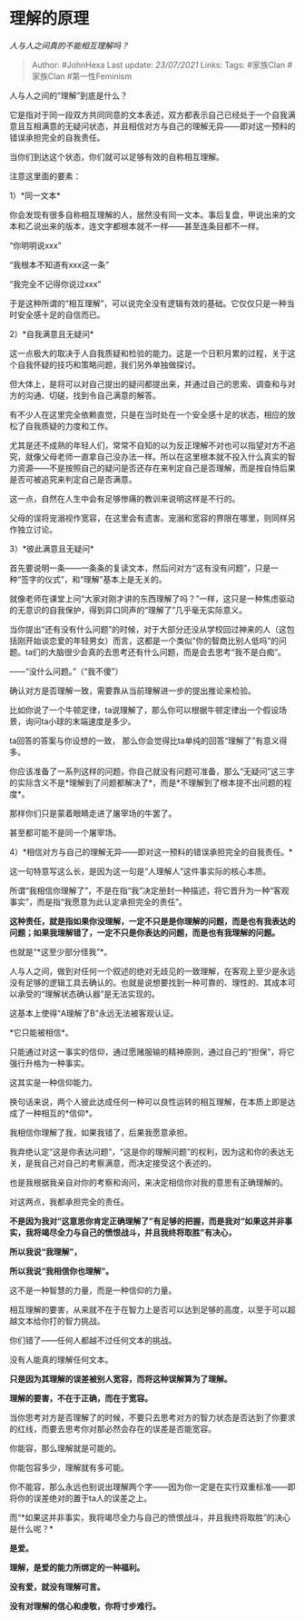 * 理解的原理
  :PROPERTIES:
  :CUSTOM_ID: 理解的原理
  :END:

/人与人之间真的不能相互理解吗？/

#+BEGIN_QUOTE
  Author: #JohnHexa Last update: /23/07/2021/ Links: Tags: #家族Clan
  #家族Clan #第一性Feminism
#+END_QUOTE

人与人之间的“理解”到底是什么？

它是指对于同一段双方共同同意的文本表述，双方都表示自己已经处于一个自我满意且互相满意的无疑问状态，并且相信对方与自己的理解无异------即对这一预料的错误承担完全的自我责任。

当你们到达这个状态，你们就可以足够有效的自称相互理解。

注意这里面的要素：

1）*同一文本*

你会发现有很多自称相互理解的人，居然没有同一文本。事后复盘，甲说出来的文本和乙说出来的版本，连文字都根本就不一样------甚至连条目都不一样。

“你明明说xxx”

“我根本不知道有xxx这一条”

“我完全不记得你说过xxx”

于是这种所谓的“相互理解”，可以说完全没有逻辑有效的基础。它仅仅只是一种当时安全感十足的自信而已。

2）*自我满意且无疑问*

这一点极大的取决于人自我质疑和检验的能力。这是一个日积月累的过程，关于这个自我怀疑的技巧和策略问题，我们另外单独做探讨。

但大体上，是将可以对自己提出的疑问都提出来，并通过自己的思索、调查和与对方的沟通、切磋，找到令自己满意的解答。

有不少人在这里完全依赖直觉，只是在当时处在一个安全感十足的状态，相应的放松了自我质疑的力度和工作。

尤其是还不成熟的年轻人们，常常不自知的以为反正理解不对也可以指望对方不追究，就像父母老师一直拿自己没办法一样。所以在这里根本就不投入什么真实的智力资源------不是按照自己的疑问是否还存在来判定自己是否理解，而是按自恃后果是否可被追究来判定自己是否满意。

这一点，自然在人生中会有足够惨痛的教训来说明这样是不行的。

父母的误将宠溺视作宽容，在这里会有遗害。宠溺和宽容的界限在哪里，则同样另作独立讨论。

3）*彼此满意且无疑问*

首先要说明一条------一条条的复读文本，然后问对方“这有没有问题”，只是一种“签字的仪式”，和“理解”基本上是无关的。

就像老师在课堂上问“大家对刚才讲的东西理解了吗？”一样，这只是一种焦虑驱动的无意识的自我保护，得到异口同声的“理解了”几乎毫无实际意义。

当你提出“还有没有什么问题”的时候，对于大部分还没从学校回过神来的人（这包括刚开始谈恋爱的年轻男女）而言，这都是一个类似“你的智商比别人低吗”的问题。ta们的大脑很少会真的去思考还有什么问题，而是会去思考“我不是白痴”。

------“没什么问题。”（“我不傻”）

确认对方是否理解一致，需要靠从当前理解进一步的提出推论来检验。

比如你说了一个牛顿定律，ta说理解了，那么你可以根据牛顿定律出一个假设场景，询问ta小球的末端速度是多少。

ta回答的答案与你设想的一致，
那么你会觉得比ta单纯的回答“理解了”有意义得多。

你应该准备了一系列这样的问题，你自己就没有问题可准备，那么“无疑问”这三字的实际含义不是*理解到了问题都解决了*，而是*不理解到了根本提不出问题的程度*。

那样你们只是蒙着眼睛走进了屠宰场的牛罢了。

甚至都可能不是同一个屠宰场。

4）*相信对方与自己的理解无异------即对这一预料的错误承担完全的自我责任。*

这一句特意写这么长，是因为这一句是“人理解人”这件事实际的核心本质。

所谓“我相信你理解了”，不是在指“我”决定册封一种描述，将它晋升为一种“客观事实”，而是指“我愿意为此认定承担完全的责任”。

*这种责任，就是指如果你没理解，一定不只是是你理解的问题，而是也有我表达的问题；如果我理解错了，一定不只是你表达的问题，而是也有我理解的问题。*

也就是“*这至少部分怪我”*。

人与人之间，做到对任何一个叙述的绝对无歧见的一致理解，在客观上至少是永远没有足够的逻辑工具去确认的。也就是说想要找到一种可靠的、理性的、其成本可以承受的“理解状态确认器”是无法实现的。

这基本上使得“A理解了B”永远无法被客观认证。

*它只能被相信*。

只能通过对这一事实的信仰，通过愿赌服输的精神原则，通过自己的“担保”，将它强行升格为一种事实。

这其实是一种信仰能力。

换句话来说，两个人彼此达成任何一种可以良性运转的相互理解，在本质上即是达成了一种相互的*信仰*。

我相信你理解了我，如果我错了，后果我愿意承担。

我弃绝认定“这是你表达问题”，“这是你的理解问题”的权利，因为这和你的表达无关，是我自己对自己的考察满意，而决定接受这个表述的。

也是我根据我亲自对你的考察和询问，来决定相信你对我的意思有正确理解的。

对这两点，我都承担完全的责任。

*不是因为我对“这意思你肯定正确理解了”有足够的把握，而是我对“如果这并非事实，我将竭尽全力与自己的愤恨战斗，并且我终将取胜”有决心，*

*所以我说“我理解”，*

*所以我说“我相信你也理解”。*

这不是一种智慧的力量，而是一种信仰的力量。

相互理解的要害，从来就不在于在智力上是否可以达到足够的高度，以至于可以超越文本给你打的智力挑战。

你们错了------任何人都越不过任何文本的挑战。

没有人能真的理解任何文本。

*只是因为其理解的误差被别人宽容，而将这种误解算为了理解。*

*理解的要害，不在于正确，而在于宽容。*

当你思考对方是否理解了的时候，不要只去思考对方的智力状态是否达到了你要求的红线，而要去思考你对那必然会存在的误差是否能宽容。

你能容，那么理解就是可能的。

你能包容多少，理解就有多可能。

你不能容，那么永远也别说出理解两个字------因为你一定是在实行双重标准------即将你的误差绝对的置于ta人的误差之上。

而“*如果这并非事实，我将竭尽全力与自己的愤恨战斗，并且我终将取胜”的决心是什么呢？*

*是爱。*

*理解，是爱的能力所绑定的一种福利。*

*没有爱，就没有理解可言。*

*没有对理解的信心和虔敬，你将寸步难行。*
